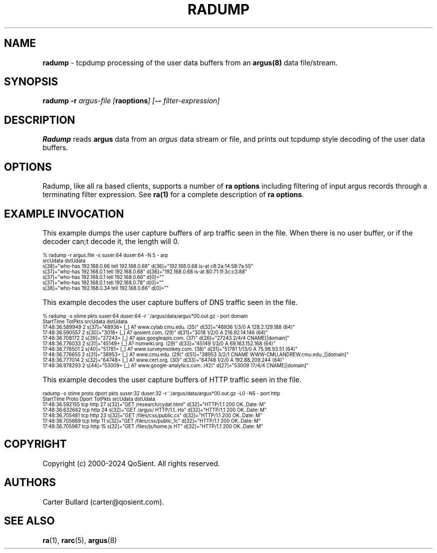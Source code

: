 .\"
.\" Argus-5.0 Software
.\" Copyright (c) 2000-2024 QoSient, LLC
.\" All rights reserved.
.\"
.\"
.TH RADUMP 1 "12 August 2023" "radump 5.0.3"
.SH NAME
\fBradump\fP \- tcpdump processing of the user data buffers from an \fBargus(8)\fP data file/stream.

.SH SYNOPSIS
.B radump
.B -r
.I argus-file [\fBraoptions\fP] [\fB--\fP \fIfilter-expression\fP]

.SH DESCRIPTION
.IX  "radump command"  ""  "\fLradump\fP \(em argus data"
.LP
.B Radump
reads
.BR argus
data from an \fIargus\fP data stream or file, and prints out tcpdump
style decoding of the user data buffers.
.LP
.SH OPTIONS
Radump, like all ra based clients, supports a number of
\fBra options\fP including filtering of input argus
records through a terminating filter expression.
See \fBra(1)\fP for a complete description of \fBra options\fP.

.SH EXAMPLE INVOCATION

This example dumps the user capture buffers of arp traffic seen in the file.
When there is no user buffer, or if the decoder can;t decode it, the length will 0.
.nf

.ft CW
.ps 6
.vs 7
% radump -r argus.file -s suser:64 duser:64 -N 5 - arp
                           srcUdata                                          dstUdata
  s[38]="who-has 192.168.0.66 tell 192.168.0.68"        d[36]="192.168.0.68 is-at c8:2a:14:58:7a:55"                    
  s[37]="who-has 192.168.0.1 tell 192.168.0.68"         d[36]="192.168.0.68 is-at 80:71:1f:3c:c3:88"                    
  s[37]="who-has 192.168.0.1 tell 192.168.0.66"          d[0]=""                                                        
  s[37]="who-has 192.168.0.1 tell 192.168.0.78"          d[0]=""                                                        
  s[38]="who-has 192.168.0.34 tell 192.168.0.66"         d[0]="" 
.vs
.ps
.ft P
.fi

This example decodes the user capture buffers of DNS traffic seen in the file.
.nf

.ft CW
.ps 6
.vs 7
% radump -s stime pkts suser:64 duser:64 -r ~/argus/data/argus*00.out.gz - port domain
      StartTime  TotPkts                                 srcUdata                                         dstUdata                                  
17:48:36.589949        2  s[37]="48936+ [_] A? www.cylab.cmu.edu. (35)"          d[32]="48936 1/3/0 A 128.2.129.188 (64)"                        
17:48:36.590557        2  s[30]="3018+ [_] A? qosient.com. (29)"                 d[31]="3018 1/2/0 A 216.92.14.146 (64)"                         
17:48:36.708172        2  s[39]="27243+ [_] A? ajax.googleapis.com. (37)"        d[26]="27243 2/4/4 CNAME[|domain]"                              
17:48:36.776033        2  s[31]="45149+ [_] A? nsmwiki.org. (29)"                d[33]="45149 1/3/0 A 69.163.152.168 (64)"                       
17:48:36.776501        2  s[40]="51781+ [_] A? www.surveymonkey.com. (38)"       d[31]="51781 1/13/0 A 75.98.93.51 (64)"                         
17:48:36.776655        2  s[31]="38953+ [_] A? www.cmu.edu. (29)"                d[51]="38953 3/2/1 CNAME WWW-CMU.ANDREW.cmu.edu.,[|domain]"     
17:48:36.777014        2  s[32]="64748+ [_] A? www.cert.org. (30)"               d[33]="64748 1/2/0 A 192.88.209.244 (64)"                       
17:48:36.978293        2  s[44]="53009+ [_] A? www.google-analytics.com. (42)"   d[27]="53009 17/4/4 CNAME[|domain]"            
.vs
.ps
.ft P
.fi

This example decodes the user capture buffers of HTTP traffic seen in the file.
.nf

.ft CW
.ps 6
.vs 7
radump -s stime proto dport pkts suser:32 duser:32 -r ~/argus/data/argus*00.out.gz -L0 -N5 - port http
      StartTime  Proto Dport  TotPkts                 srcUdata                            dstUdata                  
17:48:36.592155    tcp  http       27  s[32]="GET /research/cydat.html"  d[32]="HTTP/1.1 200 OK..Date: M"
17:48:36.632662    tcp  http       24  s[32]="GET /argus/ HTTP/1.1..Ho"  d[32]="HTTP/1.1 200 OK..Date: M"
17:48:36.705481    tcp  http       23  s[32]="GET /files/css/public.cs"  d[32]="HTTP/1.1 200 OK..Date: M"
17:48:36.705669    tcp  http       11  s[32]="GET /files/css/public_1c"  d[32]="HTTP/1.1 200 OK..Date: M"
17:48:36.705987    tcp  http       15  s[32]="GET /files/js/home.js HT"  d[32]="HTTP/1.1 200 OK..Date: M"
.vs
.ps
.ft P

.SH COPYRIGHT
Copyright (c) 2000-2024 QoSient. All rights reserved.

.SH AUTHORS
.nf
Carter Bullard (carter@qosient.com).
.fi
.SH SEE ALSO
.BR ra (1),
.BR rarc (5),
.BR argus (8)
